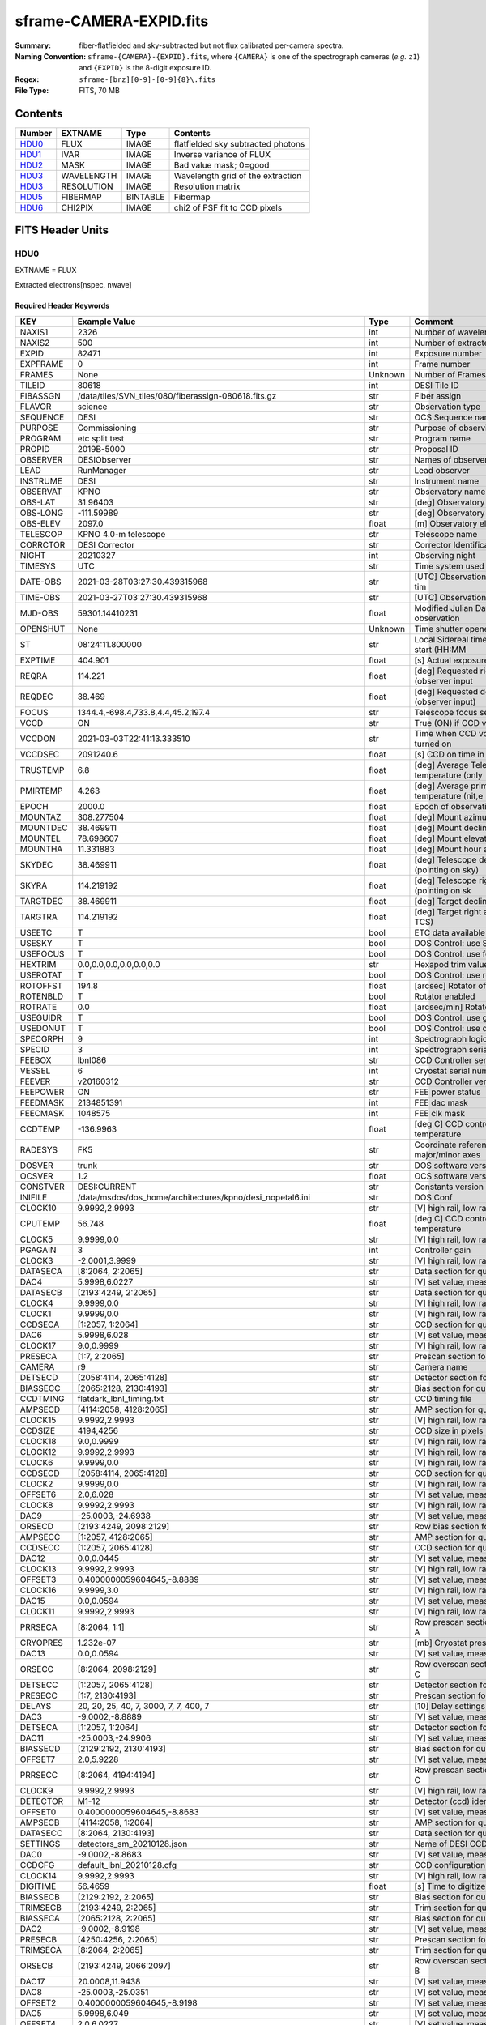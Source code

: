 ========================
sframe-CAMERA-EXPID.fits
========================

:Summary: fiber-flatfielded and sky-subtracted but not flux calibrated
          per-camera spectra.
:Naming Convention: ``sframe-{CAMERA}-{EXPID}.fits``, where ``{CAMERA}`` is
    one of the spectrograph cameras (*e.g.* ``z1``) and ``{EXPID}``
    is the 8-digit exposure ID.
:Regex: ``sframe-[brz][0-9]-[0-9]{8}\.fits``
:File Type: FITS, 70 MB

Contents
========

====== ========== ======== ===================
Number EXTNAME    Type     Contents
====== ========== ======== ===================
HDU0_  FLUX       IMAGE    flatfielded sky subtracted photons
HDU1_  IVAR       IMAGE    Inverse variance of FLUX
HDU2_  MASK       IMAGE    Bad value mask; 0=good
HDU3_  WAVELENGTH IMAGE    Wavelength grid of the extraction
HDU3_  RESOLUTION IMAGE    Resolution matrix
HDU5_  FIBERMAP   BINTABLE Fibermap
HDU6_  CHI2PIX    IMAGE    chi2 of PSF fit to CCD pixels
====== ========== ======== ===================

FITS Header Units
=================

HDU0
----

EXTNAME = FLUX

Extracted electrons[nspec, nwave]

Required Header Keywords
~~~~~~~~~~~~~~~~~~~~~~~~

======== ============================================================== ======= ===============================================
KEY      Example Value                                                  Type    Comment
======== ============================================================== ======= ===============================================
NAXIS1   2326                                                           int     Number of wavelength samples
NAXIS2   500                                                            int     Number of extracted spectra
EXPID    82471                                                          int     Exposure number
EXPFRAME 0                                                              int     Frame number
FRAMES   None                                                           Unknown Number of Frames in Archive
TILEID   80618                                                          int     DESI Tile ID
FIBASSGN /data/tiles/SVN_tiles/080/fiberassign-080618.fits.gz           str     Fiber assign
FLAVOR   science                                                        str     Observation type
SEQUENCE DESI                                                           str     OCS Sequence name
PURPOSE  Commissioning                                                  str     Purpose of observing night
PROGRAM  etc split test                                                 str     Program name
PROPID   2019B-5000                                                     str     Proposal ID
OBSERVER DESIObserver                                                   str     Names of observers
LEAD     RunManager                                                     str     Lead observer
INSTRUME DESI                                                           str     Instrument name
OBSERVAT KPNO                                                           str     Observatory name
OBS-LAT  31.96403                                                       str     [deg] Observatory latitude
OBS-LONG -111.59989                                                     str     [deg] Observatory east longitude
OBS-ELEV 2097.0                                                         float   [m] Observatory elevation
TELESCOP KPNO 4.0-m telescope                                           str     Telescope name
CORRCTOR DESI Corrector                                                 str     Corrector Identification
NIGHT    20210327                                                       int     Observing night
TIMESYS  UTC                                                            str     Time system used for date-obs
DATE-OBS 2021-03-28T03:27:30.439315968                                  str     [UTC] Observation data and start tim
TIME-OBS 2021-03-27T03:27:30.439315968                                  str     [UTC] Observation start time
MJD-OBS  59301.14410231                                                 float   Modified Julian Date of observation
OPENSHUT None                                                           Unknown Time shutter opened
ST       08:24:11.800000                                                str     Local Sidereal time at observation start (HH:MM
EXPTIME  404.901                                                        float   [s] Actual exposure time
REQRA    114.221                                                        float   [deg] Requested right ascension (observer input
REQDEC   38.469                                                         float   [deg] Requested declination (observer input)
FOCUS    1344.4,-698.4,733.8,4.4,45.2,197.4                             str     Telescope focus settings
VCCD     ON                                                             str     True (ON) if CCD voltage is on
VCCDON   2021-03-03T22:41:13.333510                                     str     Time when CCD voltage was turned on
VCCDSEC  2091240.6                                                      float   [s] CCD on time in seconds
TRUSTEMP 6.8                                                            float   [deg] Average Telescope truss temperature (only
PMIRTEMP 4.263                                                          float   [deg] Average primary mirror temperature (nit,e
EPOCH    2000.0                                                         float   Epoch of observation
MOUNTAZ  308.277504                                                     float   [deg] Mount azimuth angle
MOUNTDEC 38.469911                                                      float   [deg] Mount declination
MOUNTEL  78.698607                                                      float   [deg] Mount elevation angle
MOUNTHA  11.331883                                                      float   [deg] Mount hour angle
SKYDEC   38.469911                                                      float   [deg] Telescope declination (pointing on sky)
SKYRA    114.219192                                                     float   [deg] Telescope right ascension (pointing on sk
TARGTDEC 38.469911                                                      float   [deg] Target declination (to TCS)
TARGTRA  114.219192                                                     float   [deg] Target right ascension (to TCS)
USEETC   T                                                              bool    ETC data available if true
USESKY   T                                                              bool    DOS Control: use Sky Monitor
USEFOCUS T                                                              bool    DOS Control: use focus
HEXTRIM  0.0,0.0,0.0,0.0,0.0,0.0                                        str     Hexapod trim values
USEROTAT T                                                              bool    DOS Control: use rotator
ROTOFFST 194.8                                                          float   [arcsec] Rotator offset
ROTENBLD T                                                              bool    Rotator enabled
ROTRATE  0.0                                                            float   [arcsec/min] Rotator rate
USEGUIDR T                                                              bool    DOS Control: use guider
USEDONUT T                                                              bool    DOS Control: use donuts
SPECGRPH 9                                                              int     Spectrograph logical name (SP)
SPECID   3                                                              int     Spectrograph serial number (SM)
FEEBOX   lbnl086                                                        str     CCD Controller serial number
VESSEL   6                                                              int     Cryostat serial number
FEEVER   v20160312                                                      str     CCD Controller version
FEEPOWER ON                                                             str     FEE power status
FEEDMASK 2134851391                                                     int     FEE dac mask
FEECMASK 1048575                                                        int     FEE clk mask
CCDTEMP  -136.9963                                                      float   [deg C] CCD controller CCD temperature
RADESYS  FK5                                                            str     Coordinate reference frame of major/minor axes
DOSVER   trunk                                                          str     DOS software version
OCSVER   1.2                                                            float   OCS software version
CONSTVER DESI:CURRENT                                                   str     Constants version
INIFILE  /data/msdos/dos_home/architectures/kpno/desi_nopetal6.ini      str     DOS Conf
CLOCK10  9.9992,2.9993                                                  str     [V] high rail, low rail
CPUTEMP  56.748                                                         float   [deg C] CCD controller CPU temperature
CLOCK5   9.9999,0.0                                                     str     [V] high rail, low rail
PGAGAIN  3                                                              int     Controller gain
CLOCK3   -2.0001,3.9999                                                 str     [V] high rail, low rail
DATASECA [8:2064, 2:2065]                                               str     Data section for quadrant A
DAC4     5.9998,6.0227                                                  str     [V] set value, measured value
DATASECB [2193:4249, 2:2065]                                            str     Data section for quadrant B
CLOCK4   9.9999,0.0                                                     str     [V] high rail, low rail
CLOCK1   9.9999,0.0                                                     str     [V] high rail, low rail
CCDSECA  [1:2057, 1:2064]                                               str     CCD section for quadrant A
DAC6     5.9998,6.028                                                   str     [V] set value, measured value
CLOCK17  9.0,0.9999                                                     str     [V] high rail, low rail
PRESECA  [1:7, 2:2065]                                                  str     Prescan section for quadrant A
CAMERA   r9                                                             str     Camera name
DETSECD  [2058:4114, 2065:4128]                                         str     Detector section for quadrant D
BIASSECC [2065:2128, 2130:4193]                                         str     Bias section for quadrant C
CCDTMING flatdark_lbnl_timing.txt                                       str     CCD timing file
AMPSECD  [4114:2058, 4128:2065]                                         str     AMP section for quadrant D
CLOCK15  9.9992,2.9993                                                  str     [V] high rail, low rail
CCDSIZE  4194,4256                                                      str     CCD size in pixels (rows, columns)
CLOCK18  9.0,0.9999                                                     str     [V] high rail, low rail
CLOCK12  9.9992,2.9993                                                  str     [V] high rail, low rail
CLOCK6   9.9999,0.0                                                     str     [V] high rail, low rail
CCDSECD  [2058:4114, 2065:4128]                                         str     CCD section for quadrant D
CLOCK2   9.9999,0.0                                                     str     [V] high rail, low rail
OFFSET6  2.0,6.028                                                      str     [V] set value, measured value
CLOCK8   9.9992,2.9993                                                  str     [V] high rail, low rail
DAC9     -25.0003,-24.6938                                              str     [V] set value, measured value
ORSECD   [2193:4249, 2098:2129]                                         str     Row bias section for quadrant D
AMPSECC  [1:2057, 4128:2065]                                            str     AMP section for quadrant C
CCDSECC  [1:2057, 2065:4128]                                            str     CCD section for quadrant C
DAC12    0.0,0.0445                                                     str     [V] set value, measured value
CLOCK13  9.9992,2.9993                                                  str     [V] high rail, low rail
OFFSET3  0.4000000059604645,-8.8889                                     str     [V] set value, measured value
CLOCK16  9.9999,3.0                                                     str     [V] high rail, low rail
DAC15    0.0,0.0594                                                     str     [V] set value, measured value
CLOCK11  9.9992,2.9993                                                  str     [V] high rail, low rail
PRRSECA  [8:2064, 1:1]                                                  str     Row prescan section for quadrant A
CRYOPRES 1.232e-07                                                      str     [mb] Cryostat pressure (IP)
DAC13    0.0,0.0594                                                     str     [V] set value, measured value
ORSECC   [8:2064, 2098:2129]                                            str     Row overscan section for quadrant C
DETSECC  [1:2057, 2065:4128]                                            str     Detector section for quadrant C
PRESECC  [1:7, 2130:4193]                                               str     Prescan section for quadrant C
DELAYS   20, 20, 25, 40, 7, 3000, 7, 7, 400, 7                          str     [10] Delay settings
DAC3     -9.0002,-8.8889                                                str     [V] set value, measured value
DETSECA  [1:2057, 1:2064]                                               str     Detector section for quadrant A
DAC11    -25.0003,-24.9906                                              str     [V] set value, measured value
BIASSECD [2129:2192, 2130:4193]                                         str     Bias section for quadrant D
OFFSET7  2.0,5.9228                                                     str     [V] set value, measured value
PRRSECC  [8:2064, 4194:4194]                                            str     Row prescan section for quadrant C
CLOCK9   9.9992,2.9993                                                  str     [V] high rail, low rail
DETECTOR M1-12                                                          str     Detector (ccd) identification
OFFSET0  0.4000000059604645,-8.8683                                     str     [V] set value, measured value
AMPSECB  [4114:2058, 1:2064]                                            str     AMP section for quadrant B
DATASECC [8:2064, 2130:4193]                                            str     Data section for quadrant C
SETTINGS detectors_sm_20210128.json                                     str     Name of DESI CCD settings file
DAC0     -9.0002,-8.8683                                                str     [V] set value, measured value
CCDCFG   default_lbnl_20210128.cfg                                      str     CCD configuration file
CLOCK14  9.9992,2.9993                                                  str     [V] high rail, low rail
DIGITIME 56.4659                                                        float   [s] Time to digitize image
BIASSECB [2129:2192, 2:2065]                                            str     Bias section for quadrant B
TRIMSECB [2193:4249, 2:2065]                                            str     Trim section for quadrant B
BIASSECA [2065:2128, 2:2065]                                            str     Bias section for quadrant A
DAC2     -9.0002,-8.9198                                                str     [V] set value, measured value
PRESECB  [4250:4256, 2:2065]                                            str     Prescan section for quadrant B
TRIMSECA [8:2064, 2:2065]                                               str     Trim section for quadrant A
ORSECB   [2193:4249, 2066:2097]                                         str     Row overscan section for quadrant B
DAC17    20.0008,11.9438                                                str     [V] set value, measured value
DAC8     -25.0003,-25.0351                                              str     [V] set value, measured value
OFFSET2  0.4000000059604645,-8.9198                                     str     [V] set value, measured value
DAC5     5.9998,6.049                                                   str     [V] set value, measured value
OFFSET4  2.0,6.0227                                                     str     [V] set value, measured value
DAC7     5.9998,5.9228                                                  str     [V] set value, measured value
CRYOTEMP 163.069                                                        float   [deg K] Cryostat CCD temperature
CDSPARMS 400, 400, 8, 2000                                              str     CDS parameters
PRESECD  [4250:4256, 2130:4193]                                         str     Prescan section for quadrant D
PRRSECB  [2193:4249, 1:1]                                               str     Row prescan section for quadrant B
CLOCK0   9.9999,0.0                                                     str     [V] high rail, low rail
TRIMSECC [8:2064, 2130:4193]                                            str     Trim section for quadrant C
DAC16    39.9961,39.5934                                                str     [V] set value, measured value
BLDTIME  0.3537                                                         float   [s] Time to build image
OFFSET5  2.0,6.0437                                                     str     [V] set value, measured value
DETSECB  [2058:4114, 1:2064]                                            str     Detector section for quadrant B
DAC14    0.0,0.0594                                                     str     [V] set value, measured value
CCDNAME  CCDSM3R                                                        str     CCD name
CCDSECB  [2058:4114, 1:2064]                                            str     CCD section for quadrant B
ORSECA   [8:2064, 2066:2097]                                            str     Row overscan section for quadrant A
DAC10    -25.0003,-24.7976                                              str     [V] set value, measured value
DAC1     -9.0002,-8.8683                                                str     [V] set value, measured value
PRRSECD  [2193:4249, 4194:4194]                                         str     Row prescan section for quadrant D
CASETEMP 56.3689                                                        float   [deg C] CCD controller case temperature
CLOCK7   -2.0001,3.9999                                                 str     [V] high rail, low rail
DATASECD [2193:4249, 2130:4193]                                         str     Data section for quadrant D
CCDPREP  purge,clear                                                    str     CCD prep actions
OFFSET1  0.4000000059604645,-8.8683                                     str     [V] set value, measured value
TRIMSECD [2193:4249, 2130:4193]                                         str     Trim section for quadrant D
AMPSECA  [1:2057, 1:2064]                                               str     AMP section for quadrant A
REQTIME  1200.0                                                         float   [s] Requested exposure time
OBSID    kp4m20210328t032730                                            str     Unique observation identifier
PROCTYPE RAW                                                            str     Data processing level
PRODTYPE image                                                          str     Data product type
CHECKSUM eAqle6okeAoke5ok                                               str     HDU checksum updated 2021-07-08T15:52:36
DATASUM  1502571638                                                     str     data unit checksum updated 2021-07-08T15:52:36
GAINA    1.753                                                          float   e/ADU (gain applied to image)
SATULEVA 65535.0                                                        float   saturation or non lin. level, in ADU, inc. bias
OVERSCNA 1969.097510928673                                              float   ADUs (gain not applied)
OBSRDNA  2.991258329885281                                              float   electrons (gain is applied)
SATUELEA 111431.027063342                                               float   saturation or non lin. level, in electrons
GAINB    1.641                                                          float   e/ADU (gain applied to image)
SATULEVB 65535.0                                                        float   saturation or non lin. level, in ADU, inc. bias
OVERSCNB 1985.789879724296                                              float   ADUs (gain not applied)
OBSRDNB  2.780391208524129                                              float   electrons (gain is applied)
SATUELEB 104284.2538073724                                              float   saturation or non lin. level, in electrons
GAINC    1.493                                                          float   e/ADU (gain applied to image)
SATULEVC 65535.0                                                        float   saturation or non lin. level, in ADU, inc. bias
OVERSCNC 1956.35457860547                                               float   ADUs (gain not applied)
OBSRDNC  2.592391786703571                                              float   electrons (gain is applied)
SATUELEC 94922.91761414205                                              float   saturation or non lin. level, in electrons
GAIND    1.506                                                          float   e/ADU (gain applied to image)
SATULEVD 65535.0                                                        float   saturation or non lin. level, in ADU, inc. bias
OVERSCND 1997.967299224445                                              float   ADUs (gain not applied)
OBSRDND  2.497454822632709                                              float   electrons (gain is applied)
SATUELED 95686.77124736799                                              float   saturation or non lin. level, in electrons
FIBERMIN 4500                                                           int
MODULE   CI                                                             str
COSMSPLT F                                                              bool
MAXSPLIT 2                                                              int
SPLITIDS 82471,82472,82473                                              str
OBSTYPE  SCIENCE                                                        str
MANIFEST F                                                              bool
OBJECT                                                                  str
NTSSURVY na                                                             str
SEQNUM   1                                                              int
SEQSTART 2021-03-28T03:23:59.954509                                     str
CAMSHUT  open                                                           str
ACQTIME  15                                                             int
GUIDTIME 5.0                                                            float
FOCSTIME 60.0                                                           float
SKYTIME  60.0                                                           float
WHITESPT F                                                              bool
ZENITH   F                                                              bool
SEANNEX  F                                                              bool
BEYONDP  F                                                              bool
FIDUCIAL off                                                            str
BACKLIT  off                                                            str
AIRMASS  1.026162                                                       float
PMREADY  T                                                              bool
PMCOVER  open                                                           str
PMCOOL   off                                                            str
DOMSHUTU open                                                           str
DOMSHUTL open                                                           str
DOMLIGHH off                                                            str
DOMLIGHL off                                                            str
DOMEAZ   308.654                                                        float
DOMINPOS T                                                              bool
GUIDOFFR 0.72293                                                        float
GUIDOFFD 0.50558                                                        float
SUNRA    7.051836                                                       float
SUNDEC   3.046169                                                       float
MOONDEC  5.013778                                                       float
MOONRA   180.657804                                                     float
MOONSEP  69.575                                                         float
INCTRL   T                                                              bool
INPOS    T                                                              bool
MNTOFFD  -11.73                                                         float
MNTOFFR  25.84                                                          float
PARALLAC 115.913494                                                     float
TARGTAZ  303.894822                                                     float
TARGTEL  77.022352                                                      float
TRGTOFFD 0.0                                                            float
TRGTOFFR 0.0                                                            float
ZD       12.977648                                                      float
TILERA   114.221                                                        float
TILEDEC  38.469                                                         float
TCSST    08:31:58.308                                                   str
TCSMJD   59301.149918                                                   float
REQTEFF  378.0                                                          float
ACTTEFF  43.4371                                                        float
SEEING   1.4601                                                         float
SKYLEVEL 9.516                                                          float
PMSEEING 1.46                                                           float
PMTRANS  100.0                                                          float
ACQCAM   GUIDE0,GUIDE2,GUIDE3,GUIDE5,GUIDE7,GUIDE8                      str
GUIDECAM GUIDE0,GUIDE2,GUIDE3,GUIDE5,GUIDE7,GUIDE8                      str
FOCUSCAM FOCUS1,FOCUS4,FOCUS6,FOCUS9                                    str
SKYCAM   SKYCAM0,SKYCAM1                                                str
REQADC   116.97,128.42                                                  str
ADCCORR  T                                                              bool
ADC1PHI  116.969998                                                     float
ADC2PHI  128.419999                                                     float
ADC1HOME F                                                              bool
ADC2HOME F                                                              bool
ADC1NREV -1.0                                                           float
ADC2NREV 0.0                                                            float
ADC1STAT STOPPED                                                        str
ADC2STAT STOPPED                                                        str
HEXPOS   1344.3,-698.3,733.8,4.4,45.3,181.8                             str
RESETROT F                                                              bool
USEPOS   T                                                              bool
PETALS   PETAL0,PETAL1,PETAL2,PETAL3,PETAL4,PETAL5,PETAL7,PETAL8,PETAL9 str
POSCYCLE 1                                                              int
POSONTGT 852                                                            int
POSONFRC 0.1981                                                         float
POSDISAB 680                                                            int
POSENABL 4301                                                           int
POSRMS   0.2989                                                         float
POSITER  1                                                              int
POSFRACT 0.95                                                           float
POSTOLER 0.005                                                          float
POSMVALL T                                                              bool
GUIDMODE catalog                                                        str
USEAOS   F                                                              bool
USESPCTR T                                                              bool
SPCGRPHS SP0,SP1,SP2,SP3,SP4,SP5,SP6,SP7,SP8,SP9                        str
ILLSPECS SP0,SP1,SP2,SP3,SP4,SP5,SP6,SP7,SP8,SP9                        str
CCDSPECS SP0,SP1,SP2,SP3,SP4,SP5,SP6,SP7,SP8,SP9                        str
TDEWPNT  -2.11                                                          float
TAIRFLOW 0.0                                                            float
TAIRITMP 6.9                                                            float
TAIROTMP 6.8                                                            float
TAIRTEMP 5.27                                                           float
TCASITMP 6.6                                                            float
TCASOTMP 5.3                                                            float
TCSITEMP 4.4                                                            float
TCSOTEMP 5.7                                                            float
TCIBTEMP 0.0                                                            float
TCIMTEMP 0.0                                                            float
TCITTEMP 0.0                                                            float
TCOSTEMP 0.0                                                            float
TCOWTEMP 0.0                                                            float
TDBTEMP  4.3                                                            float
TFLOWIN  0.0                                                            float
TFLOWOUT 0.0                                                            float
TGLYCOLI 4.8                                                            float
TGLYCOLO 5.0                                                            float
THINGES  6.3                                                            float
THINGEW  5.5                                                            float
TPMAVERT 4.278                                                          float
TPMDESIT 1.0                                                            float
TPMEIBT  3.9                                                            float
TPMEITT  4.4                                                            float
TPMEOBT  3.7                                                            float
TPMEOTT  4.0                                                            float
TPMNIBT  3.8                                                            float
TPMNITT  4.3                                                            float
TPMNOBT  3.9                                                            float
TPMNOTT  4.3                                                            float
TPMRTDT  4.11                                                           float
TPMSIBT  4.2                                                            float
TPMSITT  4.3                                                            float
TPMSOBT  3.5                                                            float
TPMSOTT  4.3                                                            float
TPMSTAT  ready                                                          str
TPMWIBT  3.8                                                            float
TPMWITT  4.2                                                            float
TPMWOBT  3.6                                                            float
TPMWOTT  4.4                                                            float
TPCITEMP 3.3                                                            float
TPCOTEMP 3.2                                                            float
TPR1HUM  0.0                                                            float
TPR1TEMP 0.0                                                            float
TPR2HUM  0.0                                                            float
TPR2TEMP 0.0                                                            float
TSERVO   40.0                                                           float
TTRSTEMP 6.0                                                            float
TTRWTEMP 5.5                                                            float
TTRUETBT -10.0                                                          float
TTRUETTT 6.3                                                            float
TTRUNTBT 5.7                                                            float
TTRUNTTT 6.1                                                            float
TTRUSTBT 5.9                                                            float
TTRUSTST 10.8                                                           float
TTRUSTTT 6.2                                                            float
TTRUTSBT 6.7                                                            float
TTRUTSMT 6.7                                                            float
TTRUTSTT 6.7                                                            float
TTRUWTBT 5.3                                                            float
TTRUWTTT 6.1                                                            float
ALARM    F                                                              bool
ALARM-ON F                                                              bool
BATTERY  100.0                                                          float
SECLEFT  6624.0                                                         float
UPSSTAT  System Normal - On Line(7)                                     str
INAMPS   69.7                                                           float
OUTWATTS 5200.0,6800.0,4900.0                                           str
COMPDEW  -2.5                                                           float
COMPHUM  21.4                                                           float
COMPAMB  15.1                                                           float
COMPTEMP 20.3                                                           float
DEWPOINT 19.3                                                           float
HUMIDITY 89.0                                                           float
PRESSURE 795.0                                                          float
OUTTEMP  21.2                                                           float
WINDDIR  323.0                                                          float
WINDSPD  14.7                                                           float
GUST     14.7                                                           float
AMNIENTN 13.1                                                           float
CFLOOR   4.8                                                            float
NWALLIN  13.3                                                           float
NWALLOUT 4.9                                                            float
WWALLIN  13.2                                                           float
WWALLOUT 5.8                                                            float
AMBIENTS 14.5                                                           float
FLOOR    12.1                                                           float
EWALLCMP 6.1                                                            float
EWALLCOU 5.9                                                            float
ROOF     5.4                                                            float
ROOFAMB  5.8                                                            float
DOMEBLOW 6.1                                                            float
DOMEBUP  6.3                                                            float
DOMELLOW 5.6                                                            float
DOMELUP  5.7                                                            float
DOMERLOW 5.7                                                            float
DOMERUP  5.5                                                            float
PLATFORM 5.2                                                            float
SHACKC   14.9                                                           float
SHACKW   13.6                                                           float
STAIRSL  5.4                                                            float
STAIRSM  5.2                                                            float
STAIRSU  5.4                                                            float
TELBASE  5.1                                                            float
UTILWALL 6.1                                                            float
UTILROOM 5.7                                                            float
SP0NIRT  139.99                                                         float
SP0REDT  140.01                                                         float
SP0BLUT  162.97                                                         float
SP0NIRP  5.455e-08                                                      float
SP0REDP  4.362e-08                                                      float
SP0BLUP  7.73e-08                                                       float
SP1NIRT  140.01                                                         float
SP1REDT  140.01                                                         float
SP1BLUT  163.02                                                         float
SP1NIRP  6.18e-08                                                       float
SP1REDP  7.73e-08                                                       float
SP1BLUP  8.18e-08                                                       float
SP2NIRT  139.99                                                         float
SP2REDT  140.01                                                         float
SP2BLUT  163.02                                                         float
SP2NIRP  3.888e-08                                                      float
SP2REDP  5.598e-08                                                      float
SP2BLUP  9.51e-08                                                       float
SP3NIRT  139.96                                                         float
SP3REDT  139.99                                                         float
SP3BLUT  162.97                                                         float
SP3NIRP  4e-08                                                          float
SP3REDP  6.289e-08                                                      float
SP3BLUP  6.464e-08                                                      float
SP4NIRT  140.01                                                         float
SP4REDT  140.06                                                         float
SP4BLUT  163.04                                                         float
SP4NIRP  6.739e-08                                                      float
SP4REDP  4.72e-08                                                       float
SP4BLUP  6.513e-08                                                      float
SP5NIRT  140.01                                                         float
SP5REDT  140.01                                                         float
SP5BLUT  162.99                                                         float
SP5NIRP  6.728e-08                                                      float
SP5REDP  5.87e-08                                                       float
SP5BLUP  1.102e-07                                                      float
SP6NIRT  140.06                                                         float
SP6REDT  140.06                                                         float
SP6BLUT  163.02                                                         float
SP6NIRP  2.807e-07                                                      float
SP6REDP  6.491e-08                                                      float
SP6BLUP  7.886e-08                                                      float
SP7NIRT  139.99                                                         float
SP7REDT  139.99                                                         float
SP7BLUT  162.99                                                         float
SP7NIRP  7.71799999999999e-08                                           float
SP7REDP  3.724e-08                                                      float
SP7BLUP  9.947e-08                                                      float
SP8NIRT  140.01                                                         float
SP8REDT  140.01                                                         float
SP8BLUT  162.99                                                         float
SP8NIRP  4.819e-08                                                      float
SP8REDP  3.96e-08                                                       float
SP8BLUP  8.106e-08                                                      float
SP9NIRT  140.01                                                         float
SP9REDT  140.06                                                         float
SP9BLUT  163.07                                                         float
SP9NIRP  5.321e-08                                                      float
SP9REDP  4.347e-08                                                      float
SP9BLUP  1.204e-07                                                      float
TNFSPROC 8.6137                                                         float
TGFAPROC 8.6911                                                         float
SIMGFAP  F                                                              bool
USEFVC   T                                                              bool
USEFID   T                                                              bool
USEILLUM T                                                              bool
USEXSRVR T                                                              bool
USEOPENL T                                                              bool
STOPGUDR T                                                              bool
STOPFOCS T                                                              bool
STOPSKY  T                                                              bool
KEEPGUDR F                                                              bool
KEEPFOCS F                                                              bool
KEEPSKY  F                                                              bool
REACQUIR F                                                              bool
FILENAME /exposures/desi/20210327/00082471/desi-00082471.fits.fz        str
EXCLUDED                                                                str
SIMGFACQ F                                                              bool
TCSKRA   0.3 0.003 0.00003                                              str
TCSKDEC  0.3 0.003 0.00003                                              str
TCSGRA   0.3                                                            float
TCSGDEC  0.3                                                            float
TCSMFRA  1                                                              int
TCSMFDEC 1                                                              int
TCSPIRA  1.0,0.0,0.0,0.0                                                str
TCSPIDEC 1.0,0.0,0.0,0.0                                                str
POSCNVGD F                                                              bool
GUIEXPID 82471                                                          int
IGFRMNUM 10                                                             int
FOCEXPID 82471                                                          int
IFFRMNUM 1                                                              int
SKYEXPID 82471                                                          int
ISFRMNUM 0                                                              int
FGFRMNUM 60                                                             int
FFFRMNUM 7                                                              int
FSFRMNUM 5                                                              int
HELIOCOR 0.9999069545810282                                             float
NSPEC    500                                                            int     Number of spectra
WAVEMIN  5760.0                                                         float   First wavelength [Angstroms]
WAVEMAX  7620.0                                                         float   Last wavelength [Angstroms]
WAVESTEP 0.8                                                            float   Wavelength step size [Angstroms]
SPECTER  0.10.0                                                         str     https://github.com/desihub/specter
IN_PSF   SPECPROD/exposures/20210327/00082471/psf-r9-00082471.fits      str     Input sp
IN_IMG   SPECPROD/preproc/20210327/00082471/preproc-r9-00082471.fits    str
ORIG_PSF SPECPROD/calibnight/20210327/psfnight-r9-20210327.fits         str
BUNIT    electron/Angstrom                                              str
IN_SKY   SPECPROD/exposures/20210327/00082471/sky-r9-00082471.fits      str
FIBERFLT SPECPROD/calibnight/20210327/fiberflatnight-r9-20210327.fits   str
======== ============================================================== ======= ===============================================

Data: FITS image [float32, 2326x500]

HDU1
----

EXTNAME = IVAR

Inverse variance of the electrons in HDU0.

Required Header Keywords
~~~~~~~~~~~~~~~~~~~~~~~~

======== ================ ==== ==============================================
KEY      Example Value    Type Comment
======== ================ ==== ==============================================
NAXIS1   2326             int  Number of wavelengths
NAXIS2   500              int  Number of spectra
CHECKSUM 9UJ3CTG29TG2ATG2 str  HDU checksum updated 2021-07-08T15:52:36
DATASUM  3074959512       str  data unit checksum updated 2021-07-08T15:52:36
======== ================ ==== ==============================================

Data: FITS image [float32, 2326x500]

HDU2
----

EXTNAME = MASK

Mask of spectral data; 0=good.

Prior to desispec/0.24.0 and software release 18.9, the MASK HDU was compressed.

TODO: Add link to definition of which bits mean what.

Required Header Keywords
~~~~~~~~~~~~~~~~~~~~~~~~

======== ================ ==== ==============================================
KEY      Example Value    Type Comment
======== ================ ==== ==============================================
NAXIS1   2326             int  Number of wavelengths
NAXIS2   500              int  Number of spectra
BSCALE   1                int
BZERO    2147483648       int
CHECKSUM ZGp6dDn5ZDn5bDn5 str  HDU checksum updated 2021-07-08T15:52:36
DATASUM  47035306         str  data unit checksum updated 2021-07-08T15:52:36
======== ================ ==== ==============================================

Data: FITS image [int32, 2326x500]

HDU3
----

EXTNAME = WAVELENGTH

1D array of wavelengths.

Required Header Keywords
~~~~~~~~~~~~~~~~~~~~~~~~

======== ================ ==== ==============================================
KEY      Example Value    Type Comment
======== ================ ==== ==============================================
NAXIS1   2326             int  Number of wavelengths
BUNIT    Angstrom         str
CHECKSUM 9MZDCMZA9MZAAMZA str  HDU checksum updated 2021-07-08T15:52:37
DATASUM  456732359        str  data unit checksum updated 2021-07-08T15:52:37
======== ================ ==== ==============================================

Data: FITS image [float64, 2326]

HDU4
----

EXTNAME = RESOLUTION

Resolution matrix stored as a 3D sparse matrix:

Rdata[nspec, ndiag, nwave]

To convert this into sparse matrices for convolving a model that is sampled
at the same wavelengths as the extractions (HDU EXTNAME='WAVELENGTH'):

.. code::

    from scipy.sparse import spdiags
    from astropy.io import fits
    import numpy as np

    #- read a model and its wavelength vector from somewhere
    #- IMPORTANT: cast them to .astype(np.float64) to get native endian

    #- read the resolution data
    resdata = fits.getdata(framefile, 'RESOLUTION').astype(np.float64)

    nspec, nwave = model.shape
    convolvedmodel = np.zeros((nspec, nwave))
    diags = np.arange(10, -11, -1)

    for i in range(nspec):
        R = spdiags(resdata[i], diags, nwave, nwave)
        convolvedmodel[i] = R.dot(model)


Required Header Keywords
~~~~~~~~~~~~~~~~~~~~~~~~

======== ================ ==== ==============================================
KEY      Example Value    Type Comment
======== ================ ==== ==============================================
NAXIS1   2326             int
NAXIS2   11               int
NAXIS3   500              int
CHECKSUM LiPqNgMnLgMnLgMn str  HDU checksum updated 2021-07-08T15:52:39
DATASUM  2191513558       str  data unit checksum updated 2021-07-08T15:52:39
======== ================ ==== ==============================================

Data: FITS image [float32, 2326x11x500]

HDU5
----

EXTNAME = FIBERMAP

Fibermap information combining fiberassign request with actual fiber locations.

Required Header Keywords
~~~~~~~~~~~~~~~~~~~~~~~~

======== ======================================================================== ======= ==============================================
KEY      Example Value                                                            Type    Comment
======== ======================================================================== ======= ==============================================
NAXIS1   369                                                                      int     length of dimension 1
NAXIS2   500                                                                      int     length of dimension 2
TILEID   80618                                                                    int
TILERA   114.221                                                                  float
TILEDEC  38.469                                                                   float
FIELDROT 0.145323276256189                                                        float
FA_PLAN  2022-07-01T00:00:00.000                                                  str
FA_HA    0.0                                                                      float
FA_RUN   2020-03-06T00:00:00                                                      str
REQRA    114.221                                                                  float
REQDEC   38.469                                                                   float
FIELDNUM 0                                                                        int
FA_VER   2.0.0.dev2618                                                            str
FA_SURV  sv1                                                                      str
GFA      /data/target/catalogs/dr9/0.47.0/gfas                                    str
SKY      /data/target/catalogs/dr9/0.47.0/skies                                   str
SKYSUPP  /data/target/catalogs/gaiadr2/0.47.0/skies-supp                          str
TARG     /data/target/catalogs/dr9/0.47.0/targets/sv1/resolve/bright/             str
FAFLAVOR sv1bgsmws                                                                str
FAOUTDIR /software/datasystems/users/raichoor/fiberassign-test/desi-sv1-20201218/ str
PMTIME   2020-12-19T00:00:00.000                                                  str
RUNDATE  2020-03-06T00:00:00                                                      str
SCTARG   STD_WD,BGS_ANY,MWS_ANY                                                   str
OBSCON   DARK|GRAY|BRIGHT                                                         str
BZERO    32768                                                                    int
BSCALE   1                                                                        int
MODULE   CI                                                                       str
EXPID    82471                                                                    int
EXPFRAME 0                                                                        int
FRAMES   None                                                                     Unknown
COSMSPLT F                                                                        bool
MAXSPLIT 2                                                                        int
SPLITIDS 82471,82472,82473                                                        str
FIBASSGN /data/tiles/SVN_tiles/080/fiberassign-080618.fits.gz                     str
FLAVOR   science                                                                  str
OBSTYPE  SCIENCE                                                                  str
SEQUENCE DESI                                                                     str
MANIFEST F                                                                        bool
OBJECT                                                                            str
PURPOSE  Commissioning                                                            str
PROGRAM  etc split test                                                           str
NTSSURVY na                                                                       str
PROPID   2019B-5000                                                               str
OBSERVER DESIObserver                                                             str
LEAD     RunManager                                                               str
INSTRUME DESI                                                                     str
OBSERVAT KPNO                                                                     str
OBS-LAT  31.96403                                                                 str
OBS-LONG -111.59989                                                               str
OBS-ELEV 2097.0                                                                   float
TELESCOP KPNO 4.0-m telescope                                                     str
CORRCTOR DESI Corrector                                                           str
SEQNUM   1                                                                        int
NIGHT    20210327                                                                 int
SEQSTART 2021-03-28T03:23:59.954509                                               str
TIMESYS  UTC                                                                      str
DATE-OBS 2021-03-28T03:27:30.435958784                                            str
TIME-OBS 2021-03-27T03:27:30.435958784                                            str
MJD-OBS  59301.144102268                                                          float
OPENSHUT None                                                                     Unknown
CAMSHUT  open                                                                     str
ST       08:24:11.795000                                                          str
ACQTIME  15                                                                       int
GUIDTIME 5.0                                                                      float
FOCSTIME 60.0                                                                     float
SKYTIME  60.0                                                                     float
WHITESPT F                                                                        bool
ZENITH   F                                                                        bool
SEANNEX  F                                                                        bool
BEYONDP  F                                                                        bool
FIDUCIAL off                                                                      str
BACKLIT  off                                                                      str
AIRMASS  1.026162                                                                 float
FOCUS    1344.4,-698.4,733.8,4.4,45.2,197.4                                       str
VCCD     ON                                                                       str
TRUSTEMP 6.8                                                                      float
PMIRTEMP 4.263                                                                    float
PMREADY  T                                                                        bool
PMCOVER  open                                                                     str
PMCOOL   off                                                                      str
DOMSHUTU open                                                                     str
DOMSHUTL open                                                                     str
DOMLIGHH off                                                                      str
DOMLIGHL off                                                                      str
DOMEAZ   308.654                                                                  float
DOMINPOS T                                                                        bool
EPOCH    2000.0                                                                   float
GUIDOFFR 0.72293                                                                  float
GUIDOFFD 0.50558                                                                  float
SUNRA    7.051836                                                                 float
SUNDEC   3.046169                                                                 float
MOONDEC  5.013778                                                                 float
MOONRA   180.657804                                                               float
MOONSEP  69.575                                                                   float
MOUNTAZ  308.277504                                                               float
MOUNTDEC 38.469911                                                                float
MOUNTEL  78.698607                                                                float
MOUNTHA  11.331883                                                                float
INCTRL   T                                                                        bool
INPOS    T                                                                        bool
MNTOFFD  -11.73                                                                   float
MNTOFFR  25.84                                                                    float
PARALLAC 115.913494                                                               float
SKYDEC   38.469911                                                                float
SKYRA    114.219192                                                               float
TARGTDEC 38.469911                                                                float
TARGTRA  114.219192                                                               float
TARGTAZ  303.894822                                                               float
TARGTEL  77.022352                                                                float
TRGTOFFD 0.0                                                                      float
TRGTOFFR 0.0                                                                      float
ZD       12.977648                                                                float
TCSST    08:31:58.308                                                             str
TCSMJD   59301.149918                                                             float
USEETC   T                                                                        bool
REQTEFF  378.0                                                                    float
ACTTEFF  43.4371                                                                  float
SEEING   1.4601                                                                   float
SKYLEVEL 9.516                                                                    float
PMSEEING 1.46                                                                     float
PMTRANS  100.0                                                                    float
ACQCAM   GUIDE0,GUIDE2,GUIDE3,GUIDE5,GUIDE7,GUIDE8                                str
GUIDECAM GUIDE0,GUIDE2,GUIDE3,GUIDE5,GUIDE7,GUIDE8                                str
FOCUSCAM FOCUS1,FOCUS4,FOCUS6,FOCUS9                                              str
SKYCAM   SKYCAM0,SKYCAM1                                                          str
REQADC   116.97,128.42                                                            str
ADCCORR  T                                                                        bool
ADC1PHI  116.969998                                                               float
ADC2PHI  128.419999                                                               float
ADC1HOME F                                                                        bool
ADC2HOME F                                                                        bool
ADC1NREV -1.0                                                                     float
ADC2NREV 0.0                                                                      float
ADC1STAT STOPPED                                                                  str
ADC2STAT STOPPED                                                                  str
USESKY   T                                                                        bool
USEFOCUS T                                                                        bool
HEXPOS   1344.3,-698.3,733.8,4.4,45.3,181.8                                       str
HEXTRIM  0.0,0.0,0.0,0.0,0.0,0.0                                                  str
USEROTAT T                                                                        bool
ROTOFFST 194.8                                                                    float
ROTENBLD T                                                                        bool
ROTRATE  0.0                                                                      float
RESETROT F                                                                        bool
USEPOS   T                                                                        bool
PETALS   PETAL0,PETAL1,PETAL2,PETAL3,PETAL4,PETAL5,PETAL7,PETAL8,PETAL9           str
POSCYCLE 1                                                                        int
POSONTGT 852                                                                      int
POSONFRC 0.1981                                                                   float
POSDISAB 680                                                                      int
POSENABL 4301                                                                     int
POSRMS   0.2989                                                                   float
POSITER  1                                                                        int
POSFRACT 0.95                                                                     float
POSTOLER 0.005                                                                    float
POSMVALL T                                                                        bool
USEGUIDR T                                                                        bool
GUIDMODE catalog                                                                  str
USEAOS   F                                                                        bool
USEDONUT T                                                                        bool
USESPCTR T                                                                        bool
SPCGRPHS SP0,SP1,SP2,SP3,SP4,SP5,SP6,SP7,SP8,SP9                                  str
ILLSPECS SP0,SP1,SP2,SP3,SP4,SP5,SP6,SP7,SP8,SP9                                  str
CCDSPECS SP0,SP1,SP2,SP3,SP4,SP5,SP6,SP7,SP8,SP9                                  str
TDEWPNT  -2.11                                                                    float
TAIRFLOW 0.0                                                                      float
TAIRITMP 6.9                                                                      float
TAIROTMP 6.8                                                                      float
TAIRTEMP 5.27                                                                     float
TCASITMP 6.6                                                                      float
TCASOTMP 5.3                                                                      float
TCSITEMP 4.4                                                                      float
TCSOTEMP 5.7                                                                      float
TCIBTEMP 0.0                                                                      float
TCIMTEMP 0.0                                                                      float
TCITTEMP 0.0                                                                      float
TCOSTEMP 0.0                                                                      float
TCOWTEMP 0.0                                                                      float
TDBTEMP  4.3                                                                      float
TFLOWIN  0.0                                                                      float
TFLOWOUT 0.0                                                                      float
TGLYCOLI 4.8                                                                      float
TGLYCOLO 5.0                                                                      float
THINGES  6.3                                                                      float
THINGEW  5.5                                                                      float
TPMAVERT 4.278                                                                    float
TPMDESIT 1.0                                                                      float
TPMEIBT  3.9                                                                      float
TPMEITT  4.4                                                                      float
TPMEOBT  3.7                                                                      float
TPMEOTT  4.0                                                                      float
TPMNIBT  3.8                                                                      float
TPMNITT  4.3                                                                      float
TPMNOBT  3.9                                                                      float
TPMNOTT  4.3                                                                      float
TPMRTDT  4.11                                                                     float
TPMSIBT  4.2                                                                      float
TPMSITT  4.3                                                                      float
TPMSOBT  3.5                                                                      float
TPMSOTT  4.3                                                                      float
TPMSTAT  ready                                                                    str
TPMWIBT  3.8                                                                      float
TPMWITT  4.2                                                                      float
TPMWOBT  3.6                                                                      float
TPMWOTT  4.4                                                                      float
TPCITEMP 3.3                                                                      float
TPCOTEMP 3.2                                                                      float
TPR1HUM  0.0                                                                      float
TPR1TEMP 0.0                                                                      float
TPR2HUM  0.0                                                                      float
TPR2TEMP 0.0                                                                      float
TSERVO   40.0                                                                     float
TTRSTEMP 6.0                                                                      float
TTRWTEMP 5.5                                                                      float
TTRUETBT -10.0                                                                    float
TTRUETTT 6.3                                                                      float
TTRUNTBT 5.7                                                                      float
TTRUNTTT 6.1                                                                      float
TTRUSTBT 5.9                                                                      float
TTRUSTST 10.8                                                                     float
TTRUSTTT 6.2                                                                      float
TTRUTSBT 6.7                                                                      float
TTRUTSMT 6.7                                                                      float
TTRUTSTT 6.7                                                                      float
TTRUWTBT 5.3                                                                      float
TTRUWTTT 6.1                                                                      float
ALARM    F                                                                        bool
ALARM-ON F                                                                        bool
BATTERY  100.0                                                                    float
SECLEFT  6624.0                                                                   float
UPSSTAT  System Normal - On Line(7)                                               str
INAMPS   69.7                                                                     float
OUTWATTS 5200.0,6800.0,4900.0                                                     str
COMPDEW  -2.5                                                                     float
COMPHUM  21.4                                                                     float
COMPAMB  15.1                                                                     float
COMPTEMP 20.3                                                                     float
DEWPOINT 19.3                                                                     float
HUMIDITY 89.0                                                                     float
PRESSURE 795.0                                                                    float
OUTTEMP  21.2                                                                     float
WINDDIR  323.0                                                                    float
WINDSPD  14.7                                                                     float
GUST     14.7                                                                     float
AMNIENTN 13.1                                                                     float
CFLOOR   4.8                                                                      float
NWALLIN  13.3                                                                     float
NWALLOUT 4.9                                                                      float
WWALLIN  13.2                                                                     float
WWALLOUT 5.8                                                                      float
AMBIENTS 14.5                                                                     float
FLOOR    12.1                                                                     float
EWALLCMP 6.1                                                                      float
EWALLCOU 5.9                                                                      float
ROOF     5.4                                                                      float
ROOFAMB  5.8                                                                      float
DOMEBLOW 6.1                                                                      float
DOMEBUP  6.3                                                                      float
DOMELLOW 5.6                                                                      float
DOMELUP  5.7                                                                      float
DOMERLOW 5.7                                                                      float
DOMERUP  5.5                                                                      float
PLATFORM 5.2                                                                      float
SHACKC   14.9                                                                     float
SHACKW   13.6                                                                     float
STAIRSL  5.4                                                                      float
STAIRSM  5.2                                                                      float
STAIRSU  5.4                                                                      float
TELBASE  5.1                                                                      float
UTILWALL 6.1                                                                      float
UTILROOM 5.7                                                                      float
SP0NIRT  139.99                                                                   float
SP0REDT  140.01                                                                   float
SP0BLUT  162.97                                                                   float
SP0NIRP  5.455e-08                                                                float
SP0REDP  4.362e-08                                                                float
SP0BLUP  7.73e-08                                                                 float
SP1NIRT  140.01                                                                   float
SP1REDT  140.01                                                                   float
SP1BLUT  163.02                                                                   float
SP1NIRP  6.18e-08                                                                 float
SP1REDP  7.73e-08                                                                 float
SP1BLUP  8.18e-08                                                                 float
SP2NIRT  139.99                                                                   float
SP2REDT  140.01                                                                   float
SP2BLUT  163.02                                                                   float
SP2NIRP  3.888e-08                                                                float
SP2REDP  5.598e-08                                                                float
SP2BLUP  9.51e-08                                                                 float
SP3NIRT  139.96                                                                   float
SP3REDT  139.99                                                                   float
SP3BLUT  162.97                                                                   float
SP3NIRP  4e-08                                                                    float
SP3REDP  6.289e-08                                                                float
SP3BLUP  6.464e-08                                                                float
SP4NIRT  140.01                                                                   float
SP4REDT  140.06                                                                   float
SP4BLUT  163.04                                                                   float
SP4NIRP  6.739e-08                                                                float
SP4REDP  4.72e-08                                                                 float
SP4BLUP  6.513e-08                                                                float
SP5NIRT  140.01                                                                   float
SP5REDT  140.01                                                                   float
SP5BLUT  162.99                                                                   float
SP5NIRP  6.728e-08                                                                float
SP5REDP  5.87e-08                                                                 float
SP5BLUP  1.102e-07                                                                float
SP6NIRT  140.06                                                                   float
SP6REDT  140.06                                                                   float
SP6BLUT  163.02                                                                   float
SP6NIRP  2.807e-07                                                                float
SP6REDP  6.491e-08                                                                float
SP6BLUP  7.886e-08                                                                float
SP7NIRT  139.99                                                                   float
SP7REDT  139.99                                                                   float
SP7BLUT  162.99                                                                   float
SP7NIRP  7.71799999999999e-08                                                     float
SP7REDP  3.724e-08                                                                float
SP7BLUP  9.947e-08                                                                float
SP8NIRT  140.01                                                                   float
SP8REDT  140.01                                                                   float
SP8BLUT  162.99                                                                   float
SP8NIRP  4.819e-08                                                                float
SP8REDP  3.96e-08                                                                 float
SP8BLUP  8.106e-08                                                                float
SP9NIRT  140.01                                                                   float
SP9REDT  140.06                                                                   float
SP9BLUT  163.07                                                                   float
SP9NIRP  5.321e-08                                                                float
SP9REDP  4.347e-08                                                                float
SP9BLUP  1.204e-07                                                                float
RADESYS  FK5                                                                      str
TNFSPROC 8.6137                                                                   float
TGFAPROC 8.6911                                                                   float
SIMGFAP  F                                                                        bool
USEFVC   T                                                                        bool
USEFID   T                                                                        bool
USEILLUM T                                                                        bool
USEXSRVR T                                                                        bool
USEOPENL T                                                                        bool
STOPGUDR T                                                                        bool
STOPFOCS T                                                                        bool
STOPSKY  T                                                                        bool
KEEPGUDR F                                                                        bool
KEEPFOCS F                                                                        bool
KEEPSKY  F                                                                        bool
REACQUIR F                                                                        bool
FILENAME /exposures/desi/20210327/00082471/desi-00082471.fits.fz                  str
EXCLUDED                                                                          str
DOSVER   trunk                                                                    str
OCSVER   1.2                                                                      float
CONSTVER DESI:CURRENT                                                             str
INIFILE  /data/msdos/dos_home/architectures/kpno/desi_nopetal6.ini                str
REQTIME  1200.0                                                                   float
SIMGFACQ F                                                                        bool
TCSKRA   0.3 0.003 0.00003                                                        str
TCSKDEC  0.3 0.003 0.00003                                                        str
TCSGRA   0.3                                                                      float
TCSGDEC  0.3                                                                      float
TCSMFRA  1                                                                        int
TCSMFDEC 1                                                                        int
TCSPIRA  1.0,0.0,0.0,0.0                                                          str
TCSPIDEC 1.0,0.0,0.0,0.0                                                          str
POSCNVGD F                                                                        bool
GUIEXPID 82471                                                                    int
IGFRMNUM 10                                                                       int
FOCEXPID 82471                                                                    int
IFFRMNUM 1                                                                        int
SKYEXPID 82471                                                                    int
ISFRMNUM 0                                                                        int
FGFRMNUM 60                                                                       int
FFFRMNUM 7                                                                        int
FSFRMNUM 5                                                                        int
SEQID    2 requests                                                               str
SEQTOT   2                                                                        int
DELTARA  None                                                                     Unknown
DELTADEC None                                                                     Unknown
GSGUIDE5 (926.39,1827.49),(896.85,895.27)                                         str
GSGUIDE7 (707.79,1894.75),(408.78,1321.69)                                        str
GSGUIDE8 (210.36,1109.18),(739.80,665.39)                                         str
GSGUIDE0 (205.82,1419.31),(826.45,1151.95)                                        str
GSGUIDE2 (399.48,787.77),(572.35,1748.42)                                         str
GSGUIDE3 (826.20,829.60),(309.14,227.34)                                          str
ARCHIVE  /exposures/desi/20210327/00082471/guide-00082471.fits.fz                 str
GUIDEFIL guide-00082471.fits.fz                                                   str
COORDFIL coordinates-00082471.fits                                                str
EXPTIME  404.901                                                                  float
VCCDON   2021-03-03T22:41:13.333510                                               str
VCCDSEC  2091240.6                                                                float
SPECGRPH 9                                                                        int
SPECID   3                                                                        int
FEEBOX   lbnl086                                                                  str
VESSEL   6                                                                        int
FEEVER   v20160312                                                                str
FEEPOWER ON                                                                       str
FEEDMASK 2134851391                                                               int
FEECMASK 1048575                                                                  int
CCDTEMP  -136.9963                                                                float
CLOCK10  9.9992,2.9993                                                            str
CPUTEMP  56.748                                                                   float
CLOCK5   9.9999,0.0                                                               str
PGAGAIN  3                                                                        int
CLOCK3   -2.0001,3.9999                                                           str
DATASECA [8:2064, 2:2065]                                                         str
DAC4     5.9998,6.0227                                                            str
DATASECB [2193:4249, 2:2065]                                                      str
CLOCK4   9.9999,0.0                                                               str
CLOCK1   9.9999,0.0                                                               str
CCDSECA  [1:2057, 1:2064]                                                         str
DAC6     5.9998,6.028                                                             str
CLOCK17  9.0,0.9999                                                               str
PRESECA  [1:7, 2:2065]                                                            str
CAMERA   r9                                                                       str
DETSECD  [2058:4114, 2065:4128]                                                   str
BIASSECC [2065:2128, 2130:4193]                                                   str
CCDTMING flatdark_lbnl_timing.txt                                                 str
AMPSECD  [4114:2058, 4128:2065]                                                   str
CLOCK15  9.9992,2.9993                                                            str
CCDSIZE  4194,4256                                                                str
CLOCK18  9.0,0.9999                                                               str
CLOCK12  9.9992,2.9993                                                            str
CLOCK6   9.9999,0.0                                                               str
CCDSECD  [2058:4114, 2065:4128]                                                   str
CLOCK2   9.9999,0.0                                                               str
OFFSET6  2.0,6.028                                                                str
CLOCK8   9.9992,2.9993                                                            str
DAC9     -25.0003,-24.6938                                                        str
ORSECD   [2193:4249, 2098:2129]                                                   str
AMPSECC  [1:2057, 4128:2065]                                                      str
CCDSECC  [1:2057, 2065:4128]                                                      str
DAC12    0.0,0.0445                                                               str
CLOCK13  9.9992,2.9993                                                            str
OFFSET3  0.4000000059604645,-8.8889                                               str
CLOCK16  9.9999,3.0                                                               str
DAC15    0.0,0.0594                                                               str
CLOCK11  9.9992,2.9993                                                            str
PRRSECA  [8:2064, 1:1]                                                            str
CRYOPRES 1.232e-07                                                                str
DAC13    0.0,0.0594                                                               str
ORSECC   [8:2064, 2098:2129]                                                      str
DETSECC  [1:2057, 2065:4128]                                                      str
PRESECC  [1:7, 2130:4193]                                                         str
DELAYS   20, 20, 25, 40, 7, 3000, 7, 7, 400, 7                                    str
DAC3     -9.0002,-8.8889                                                          str
DETSECA  [1:2057, 1:2064]                                                         str
DAC11    -25.0003,-24.9906                                                        str
BIASSECD [2129:2192, 2130:4193]                                                   str
OFFSET7  2.0,5.9228                                                               str
PRRSECC  [8:2064, 4194:4194]                                                      str
CLOCK9   9.9992,2.9993                                                            str
DETECTOR M1-12                                                                    str
OFFSET0  0.4000000059604645,-8.8683                                               str
AMPSECB  [4114:2058, 1:2064]                                                      str
DATASECC [8:2064, 2130:4193]                                                      str
SETTINGS detectors_sm_20210128.json                                               str
DAC0     -9.0002,-8.8683                                                          str
CCDCFG   default_lbnl_20210128.cfg                                                str
CLOCK14  9.9992,2.9993                                                            str
DIGITIME 56.4659                                                                  float
BIASSECB [2129:2192, 2:2065]                                                      str
TRIMSECB [2193:4249, 2:2065]                                                      str
BIASSECA [2065:2128, 2:2065]                                                      str
DAC2     -9.0002,-8.9198                                                          str
PRESECB  [4250:4256, 2:2065]                                                      str
TRIMSECA [8:2064, 2:2065]                                                         str
ORSECB   [2193:4249, 2066:2097]                                                   str
DAC17    20.0008,11.9438                                                          str
DAC8     -25.0003,-25.0351                                                        str
OFFSET2  0.4000000059604645,-8.9198                                               str
DAC5     5.9998,6.049                                                             str
OFFSET4  2.0,6.0227                                                               str
DAC7     5.9998,5.9228                                                            str
CRYOTEMP 163.069                                                                  float
CDSPARMS 400, 400, 8, 2000                                                        str
PRESECD  [4250:4256, 2130:4193]                                                   str
PRRSECB  [2193:4249, 1:1]                                                         str
CLOCK0   9.9999,0.0                                                               str
TRIMSECC [8:2064, 2130:4193]                                                      str
DAC16    39.9961,39.5934                                                          str
BLDTIME  0.3537                                                                   float
OFFSET5  2.0,6.0437                                                               str
DETSECB  [2058:4114, 1:2064]                                                      str
DAC14    0.0,0.0594                                                               str
CCDNAME  CCDSM3R                                                                  str
CCDSECB  [2058:4114, 1:2064]                                                      str
ORSECA   [8:2064, 2066:2097]                                                      str
DAC10    -25.0003,-24.7976                                                        str
DAC1     -9.0002,-8.8683                                                          str
PRRSECD  [2193:4249, 4194:4194]                                                   str
CASETEMP 56.3689                                                                  float
CLOCK7   -2.0001,3.9999                                                           str
DATASECD [2193:4249, 2130:4193]                                                   str
CCDPREP  purge,clear                                                              str
OFFSET1  0.4000000059604645,-8.8683                                               str
TRIMSECD [2193:4249, 2130:4193]                                                   str
AMPSECA  [1:2057, 1:2064]                                                         str
OBSID    kp4m20210328t032730                                                      str
PROCTYPE RAW                                                                      str
PRODTYPE image                                                                    str
GAINA    1.753                                                                    float
SATULEVA 65535.0                                                                  float
OVERSCNA 1969.097510928673                                                        float
OBSRDNA  2.991258329885281                                                        float
SATUELEA 111431.027063342                                                         float
GAINB    1.641                                                                    float
SATULEVB 65535.0                                                                  float
OVERSCNB 1985.789879724296                                                        float
OBSRDNB  2.780391208524129                                                        float
SATUELEB 104284.2538073724                                                        float
GAINC    1.493                                                                    float
SATULEVC 65535.0                                                                  float
OVERSCNC 1956.35457860547                                                         float
OBSRDNC  2.592391786703571                                                        float
SATUELEC 94922.91761414205                                                        float
GAIND    1.506                                                                    float
SATULEVD 65535.0                                                                  float
OVERSCND 1997.967299224445                                                        float
OBSRDND  2.497454822632709                                                        float
SATUELED 95686.77124736799                                                        float
FIBERMIN 4500                                                                     int
CHECKSUM 9HCPH99N9GCNE99N                                                         str     HDU checksum updated 2021-07-08T15:52:40
DATASUM  955623005                                                                str     data unit checksum updated 2021-07-08T15:52:40
ENCODING ascii                                                                    str
======== ======================================================================== ======= ==============================================

Required Data Table Columns
~~~~~~~~~~~~~~~~~~~~~~~~~~~

===================== ======= ===== ===========
Name                  Type    Units Description
===================== ======= ===== ===========
TARGETID              int64         Unique target ID
PETAL_LOC             int16         Focal plane petal location 0-9
DEVICE_LOC            int32         Device location 0-5xx
LOCATION              int64         1000*PETAL_LOC + DEVICE_LOC
FIBER                 int32         Fiber number 0-4999
FIBERSTATUS           int32         Fiber status mask; 0=good
TARGET_RA             float64
TARGET_DEC            float64
PMRA                  float32
PMDEC                 float32
REF_EPOCH             float32
LAMBDA_REF            float32
FA_TARGET             int64
FA_TYPE               binary
OBJTYPE               char[3]
FIBERASSIGN_X         float32
FIBERASSIGN_Y         float32
PRIORITY              int32
SUBPRIORITY           float64
OBSCONDITIONS         int32
RELEASE               int16
BRICKID               int32
BRICK_OBJID           int32
MORPHTYPE             char[4]
FLUX_G                float32
FLUX_R                float32
FLUX_Z                float32
FLUX_IVAR_G           float32
FLUX_IVAR_R           float32
FLUX_IVAR_Z           float32
REF_ID                int64
REF_CAT               char[2]
GAIA_PHOT_G_MEAN_MAG  float32
GAIA_PHOT_BP_MEAN_MAG float32
GAIA_PHOT_RP_MEAN_MAG float32
PARALLAX              float32
BRICKNAME             char[8]
EBV                   float32
FLUX_W1               float32
FLUX_W2               float32
FIBERFLUX_G           float32
FIBERFLUX_R           float32
FIBERFLUX_Z           float32
FIBERTOTFLUX_G        float32
FIBERTOTFLUX_R        float32
FIBERTOTFLUX_Z        float32
MASKBITS              int16
SERSIC                float32
SHAPE_R               float32
SHAPE_E1              float32
SHAPE_E2              float32
PHOTSYS               char[1]
PRIORITY_INIT         int64
NUMOBS_INIT           int64
SV1_DESI_TARGET       int64
SV1_BGS_TARGET        int64
SV1_MWS_TARGET        int64
DESI_TARGET           int64
BGS_TARGET            int64
MWS_TARGET            int64
PLATE_RA              float64
PLATE_DEC             float64
NUM_ITER              int64
FIBER_X               float64
FIBER_Y               float64
DELTA_X               float64
DELTA_Y               float64
FIBER_RA              float64
FIBER_DEC             float64
EXPTIME               float64
===================== ======= ===== ===========

HDU6
----

EXTNAME = CHI2PIX

:math:`\chi^2` of PSF fit to CCD pixels per spectrum wavelength bin.

Required Header Keywords
~~~~~~~~~~~~~~~~~~~~~~~~

======== ================ ==== ==============================================
KEY      Example Value    Type Comment
======== ================ ==== ==============================================
NAXIS1   2326             int  Number of wavelengths
NAXIS2   500              int  Number of spectra
CHECKSUM WY6VaW3VZW3VaW3V str  HDU checksum updated 2021-07-08T15:52:40
DATASUM  2321269489       str  data unit checksum updated 2021-07-08T15:52:40
======== ================ ==== ==============================================

Data: FITS image [float32, 2326x500]


Notes and Examples
==================

*Add notes and examples here.  You can also create links to example files.*
